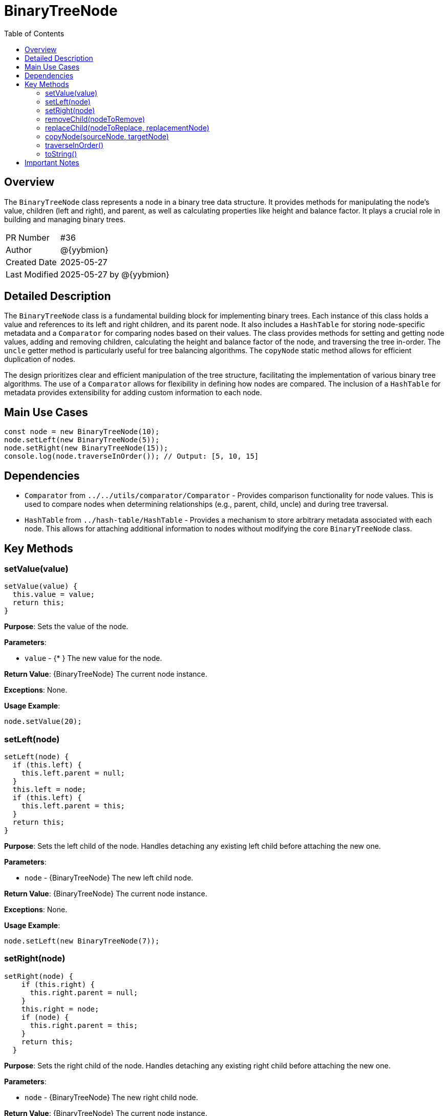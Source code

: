 = BinaryTreeNode
:toc:
:source-highlighter: highlight.js

== Overview

The `BinaryTreeNode` class represents a node in a binary tree data structure. It provides methods for manipulating the node's value, children (left and right), and parent, as well as calculating properties like height and balance factor.  It plays a crucial role in building and managing binary trees.

[cols="1,3"]
|===
|PR Number|#36
|Author|@{yybmion}
|Created Date|2025-05-27
|Last Modified|2025-05-27 by @{yybmion}
|===

== Detailed Description

The `BinaryTreeNode` class is a fundamental building block for implementing binary trees. Each instance of this class holds a value and references to its left and right children, and its parent node.  It also includes a `HashTable` for storing node-specific metadata and a `Comparator` for comparing nodes based on their values.  The class provides methods for setting and getting node values, adding and removing children, calculating the height and balance factor of the node, and traversing the tree in-order.  The `uncle` getter method is particularly useful for tree balancing algorithms.  The `copyNode` static method allows for efficient duplication of nodes.

The design prioritizes clear and efficient manipulation of the tree structure, facilitating the implementation of various binary tree algorithms. The use of a `Comparator` allows for flexibility in defining how nodes are compared. The inclusion of a `HashTable` for metadata provides extensibility for adding custom information to each node.

== Main Use Cases

[source,javascript]
----
const node = new BinaryTreeNode(10);
node.setLeft(new BinaryTreeNode(5));
node.setRight(new BinaryTreeNode(15));
console.log(node.traverseInOrder()); // Output: [5, 10, 15]
----

== Dependencies

* `Comparator` from `../../utils/comparator/Comparator` - Provides comparison functionality for node values.  This is used to compare nodes when determining relationships (e.g., parent, child, uncle) and during tree traversal.
* `HashTable` from `../hash-table/HashTable` -  Provides a mechanism to store arbitrary metadata associated with each node.  This allows for attaching additional information to nodes without modifying the core `BinaryTreeNode` class.


== Key Methods

=== setValue(value)

[source,javascript]
----
setValue(value) {
  this.value = value;
  return this;
}
----

*Purpose*: Sets the value of the node.

*Parameters*:

* `value` - {* } The new value for the node.

*Return Value*: {BinaryTreeNode} The current node instance.

*Exceptions*: None.

*Usage Example*:

[source,javascript]
----
node.setValue(20);
----

=== setLeft(node)

[source,javascript]
----
setLeft(node) {
  if (this.left) {
    this.left.parent = null;
  }
  this.left = node;
  if (this.left) {
    this.left.parent = this;
  }
  return this;
}
----

*Purpose*: Sets the left child of the node.  Handles detaching any existing left child before attaching the new one.

*Parameters*:

* `node` - {BinaryTreeNode} The new left child node.

*Return Value*: {BinaryTreeNode} The current node instance.

*Exceptions*: None.

*Usage Example*:

[source,javascript]
----
node.setLeft(new BinaryTreeNode(7));
----

=== setRight(node)

[source,javascript]
----
setRight(node) {
    if (this.right) {
      this.right.parent = null;
    }
    this.right = node;
    if (node) {
      this.right.parent = this;
    }
    return this;
  }
----

*Purpose*: Sets the right child of the node. Handles detaching any existing right child before attaching the new one.

*Parameters*:

* `node` - {BinaryTreeNode} The new right child node.

*Return Value*: {BinaryTreeNode} The current node instance.

*Exceptions*: None.

*Usage Example*:

[source,javascript]
----
node.setRight(new BinaryTreeNode(12));
----

=== removeChild(nodeToRemove)

[source,javascript]
----
removeChild(nodeToRemove) {
  if (this.left && this.nodeComparator.equal(this.left, nodeToRemove)) {
    this.left = null;
    return true;
  }
  if (this.right && this.nodeComparator.equal(this.right, nodeToRemove)) {
    this.right = null;
    return true;
  }
  return false;
}
----

*Purpose*: Removes a child node from the current node.

*Parameters*:

* `nodeToRemove` - {BinaryTreeNode} The node to remove.

*Return Value*: {boolean} `true` if the node was removed, `false` otherwise.

*Exceptions*: None.

*Usage Example*:

[source,javascript]
----
node.removeChild(node.left);
----

=== replaceChild(nodeToReplace, replacementNode)

[source,javascript]
----
replaceChild(nodeToReplace, replacementNode) {
  if (!nodeToReplace || !replacementNode) {
    return false;
  }
  if (this.left && this.nodeComparator.equal(this.left, nodeToReplace)) {
    this.left = replacementNode;
    return true;
  }
  if (this.right && this.nodeComparator.equal(this.right, nodeToReplace)) {
    this.right = replacementNode;
    return true;
  }
  return false;
}
----

*Purpose*: Replaces one child node with another.

*Parameters*:

* `nodeToReplace` - {BinaryTreeNode} The node to be replaced.
* `replacementNode` - {BinaryTreeNode} The replacement node.

*Return Value*: {boolean} `true` if the replacement was successful, `false` otherwise.

*Exceptions*: None.

*Usage Example*:

[source,javascript]
----
node.replaceChild(node.left, new BinaryTreeNode(8));
----

=== copyNode(sourceNode, targetNode)

[source,javascript]
----
copyNode(sourceNode, targetNode) {
  targetNode.setValue(sourceNode.value);
  targetNode.setLeft(sourceNode.left);
  targetNode.setRight(sourceNode.right);
}
----

*Purpose*: Copies the value and children of one node to another.  This is a static method.

*Parameters*:

* `sourceNode` - {BinaryTreeNode} The node to copy from.
* `targetNode` - {BinaryTreeNode} The node to copy to.

*Return Value*: {void}

*Exceptions*: None.

*Usage Example*:

[source,javascript]
----
const newNode = new BinaryTreeNode();
BinaryTreeNode.copyNode(node, newNode);
----

=== traverseInOrder()

[source,javascript]
----
traverseInOrder() {
  let traverse = [];
  if (this.left) {
    traverse = traverse.concat(this.left.traverseInOrder());
  }
  traverse.push(this.value);
  if (this.right) {
    traverse = traverse.concat(this.right.traverseInOrder());
  }
  return traverse;
}
----

*Purpose*: Performs an in-order traversal of the subtree rooted at this node.

*Parameters*: None.

*Return Value*: {*[]} An array containing the values of the nodes in in-order traversal sequence.

*Exceptions*: None.

*Usage Example*:

[source,javascript]
----
const traversal = node.traverseInOrder();
----

=== toString()

[source,javascript]
----
toString() {
  return this.traverseInOrder().toString();
}
----

*Purpose*: Returns a string representation of the node's in-order traversal.

*Parameters*: None.

*Return Value*: {string} A string representation of the node's values.

*Exceptions*: None.

*Usage Example*:

[source,javascript]
----
console.log(node.toString());
----

== Important Notes

* The `Comparator` used by the `BinaryTreeNode` should be consistent throughout the tree for correct functionality.
* The `meta` HashTable is intended for user-defined metadata and its usage is not directly managed by the `BinaryTreeNode` class.
*  The `uncle` property might return `undefined` if the node doesn't have a grandparent or the grandparent doesn't have two children.

